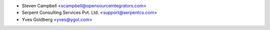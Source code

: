 * Steven Campbell <scampbell@opensourceintegrators.com>
* Serpent Consulting Services Pvt. Ltd. <support@serpentcs.com>
* Yves Goldberg <yves@ygol.com>

